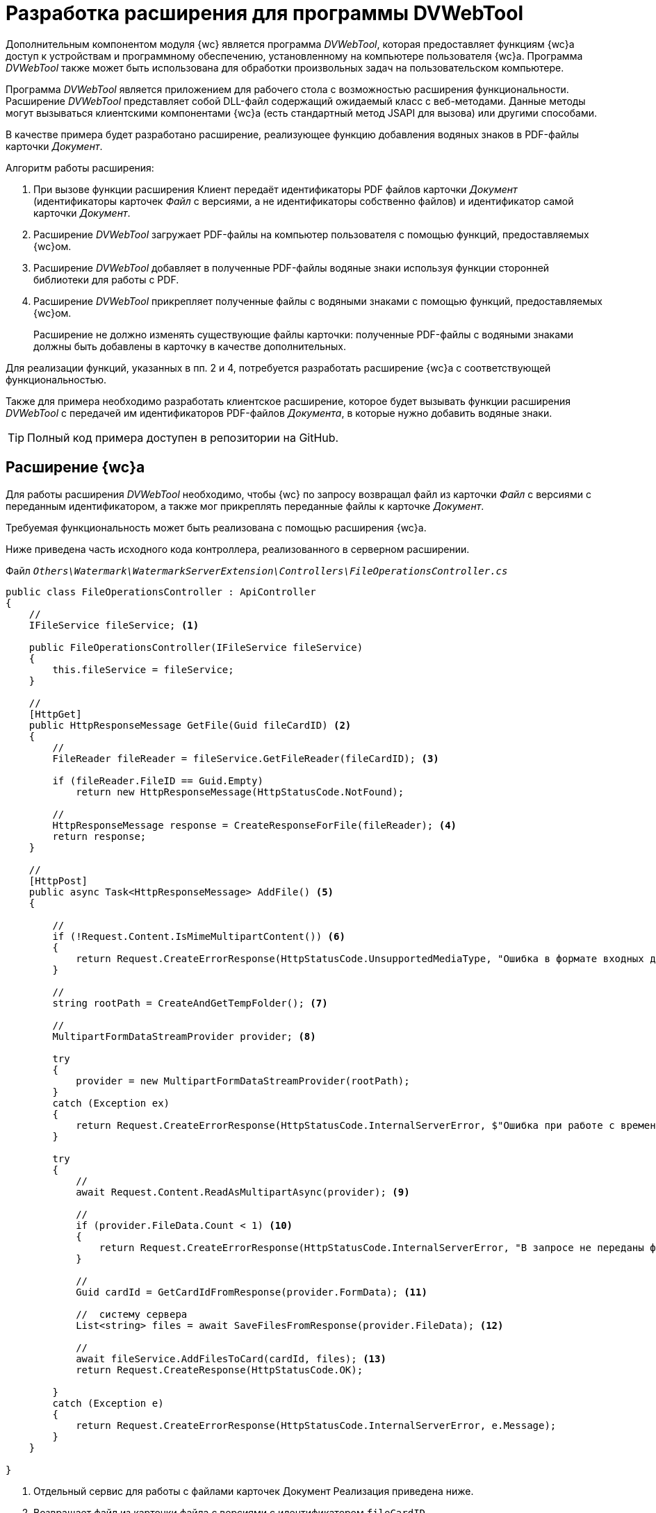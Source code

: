 = Разработка расширения для программы DVWebTool

Дополнительным компонентом модуля {wc} является программа _DVWebTool_, которая предоставляет функциям {wc}а доступ к устройствам и программному обеспечению, установленному на компьютере пользователя {wc}а. Программа _DVWebTool_ также может быть использована для обработки произвольных задач на пользовательском компьютере.

Программа _DVWebTool_ является приложением для рабочего стола с возможностью расширения функциональности. Расширение _DVWebTool_ представляет собой DLL-файл содержащий ожидаемый класс с веб-методами. Данные методы могут вызываться клиентскими компонентами {wc}а (есть стандартный метод JSAPI для вызова) или другими способами.

В качестве примера будет разработано расширение, реализующее функцию добавления водяных знаков в PDF-файлы карточки _Документ_.

.Алгоритм работы расширения:
. При вызове функции расширения Клиент передаёт идентификаторы PDF файлов карточки _Документ_ (идентификаторы карточек _Файл_ с версиями, а не идентификаторы собственно файлов) и идентификатор самой карточки _Документ_.

. Расширение _DVWebTool_ загружает PDF-файлы на компьютер пользователя с помощью функций, предоставляемых {wc}ом.

. Расширение _DVWebTool_ добавляет в полученные PDF-файлы водяные знаки используя функции сторонней библиотеки для работы с PDF.

. Расширение _DVWebTool_ прикрепляет полученные файлы с водяными знаками с помощью функций, предоставляемых {wc}ом.
+
Расширение не должно изменять существующие файлы карточки: полученные PDF-файлы с водяными знаками должны быть добавлены в карточку в качестве дополнительных.

Для реализации функций, указанных в пп. 2 и 4, потребуется разработать расширение {wc}а с соответствующей функциональностью.

Также для примера необходимо разработать клиентское расширение, которое будет вызывать функции расширения _DVWebTool_ с передачей им идентификаторов PDF-файлов _Документа_, в которые нужно добавить водяные знаки.

TIP: Полный код примера доступен в репозитории на GitHub.

== Расширение {wc}а

Для работы расширения _DVWebTool_ необходимо, чтобы {wc} по запросу возвращал файл из карточки _Файл_ с версиями с переданным идентификатором, а также мог прикреплять переданные файлы к карточке _Документ_.

Требуемая функциональность может быть реализована с помощью расширения {wc}а.

Ниже приведена часть исходного кода контроллера, реализованного в серверном расширении.

.Файл `_Others\Watermark\WatermarkServerExtension\Controllers\FileOperationsController.cs_`
[source,csharp]
----
public class FileOperationsController : ApiController
{	
    //
    IFileService fileService; <.>

    public FileOperationsController(IFileService fileService)
    {
        this.fileService = fileService;
    }

    //
    [HttpGet]
    public HttpResponseMessage GetFile(Guid fileCardID) <.>
    {
        //
        FileReader fileReader = fileService.GetFileReader(fileCardID); <.>

        if (fileReader.FileID == Guid.Empty)
            return new HttpResponseMessage(HttpStatusCode.NotFound);

        //
        HttpResponseMessage response = CreateResponseForFile(fileReader); <.>
        return response;
    }

    //
    [HttpPost]
    public async Task<HttpResponseMessage> AddFile() <.>
    {

        //
        if (!Request.Content.IsMimeMultipartContent()) <.>
        {
            return Request.CreateErrorResponse(HttpStatusCode.UnsupportedMediaType, "Ошибка в формате входных данных");
        }

        //
        string rootPath = CreateAndGetTempFolder(); <.>

        //
        MultipartFormDataStreamProvider provider; <.>

        try
        {
            provider = new MultipartFormDataStreamProvider(rootPath);
        }
        catch (Exception ex)
        {
            return Request.CreateErrorResponse(HttpStatusCode.InternalServerError, $"Ошибка при работе с временными данными: {ex.Message}");
        }

        try
        {
            //
            await Request.Content.ReadAsMultipartAsync(provider); <.>

            //
            if (provider.FileData.Count < 1) <.>
            {
                return Request.CreateErrorResponse(HttpStatusCode.InternalServerError, "В запросе не переданы файлы для получения");
            }

            //
            Guid cardId = GetCardIdFromResponse(provider.FormData); <.>

            //  систему сервера
            List<string> files = await SaveFilesFromResponse(provider.FileData); <.>

            //
            await fileService.AddFilesToCard(cardId, files); <.>
            return Request.CreateResponse(HttpStatusCode.OK);

        }
        catch (Exception e)
        {
            return Request.CreateErrorResponse(HttpStatusCode.InternalServerError, e.Message);
        }
    }

}
----
<.> Отдельный сервис для работы с файлами карточек Документ  Реализация приведена ниже.
<.> Возвращает файл из карточки файла с версиями с идентификатором `fileCardID`.
<.> Метод `GetFileReader` получает файл из карточки файла с версиями с ИД `fileCardID` и передаёт указатель для его чтения.
<.> Метод `CreateResponseForFile` создаёт HTTP-ответ, в который включает данные файла.
<.> В карточку добавляются файлы из запроса. Данные добавляемых файлов и идентификатор карточки поступают в теле запроса.
<.> Проверяется формат входных данных - ожидается составной тип.
<.> Создаётся временный каталог для оперативного сохранения файлов из запроса
<.> Инициализируется доступ к входным данным.
<.> Загружаются данные из запроса.
<.> Если в запросе нет файлов, возвращается ошибка.
<.> Считывается идентификатор карточки.
<.> Полученные файлы сохраняются в файловую систему.
<.> Полученные файлы прикрепляются к карточке с `cardId`.

В контроллере используется сервис `IFileService`, реализация которого приведена ниже. Код дополнительных методов смотрите в полном примере на GitHub.

.Файл `_Others\Watermark\WatermarkServerExtension\Services\FileService.cs_`
[source,csharp]
----
public class FileService : IFileService
{
    private readonly ICurrentObjectContextProvider currentObjectContextProvider;
    private Guid DOCUMENT_CARD_ID = new Guid("B9F7BFD7-7429-455E-A3F1-94FFB569C794");

    public FileService(ICurrentObjectContextProvider currentObjectContextProvider) {
        this.currentObjectContextProvider = currentObjectContextProvider;
    }

    //
    public async System.Threading.Tasks.Task<IEnumerable<Guid>> AddFilesToCard(Guid cardID, List<string> files) <.>
    {
        //
        var document = GetDocumentCard(cardID); <.>

        ILockService lockService = GetLockService();

        if (lockService.IsObjectLockedByAnotherUser(document)) {
            throw new Exception($"Карточка {cardID} заблокирована другим пользователем");
        }

        if (lockService.LockObjectBase(document) == false) {
            throw new Exception($"Не удалось заблокировать карточку {cardID}");
        }

        IDocumentService documentService = GetDocumentService();

        return await System.Threading.Tasks.Task.Run(() =>
        {
            IEnumerable<Guid> documentFileIds;
            try
            {
                IEnumerable<DocumentFile> documentsFiles = documentService.AddAdditionalFiles(document, files);
                documentFileIds = documentsFiles.Select(t => t.FileId);
            }
            catch (Exception ex)
            {
                throw new Exception($"Ошибка при добавлении файлов в карточку {cardID}\n {ex.Message}");
            }
            finally
            {
                lockService.UnlockObject(document);
            }

            //
            return documentFileIds; <.>
        });
    }

    //
    public FileReader GetFileReader(Guid fileCardID)
    {
        IVersionedFileCardService versionedFileCardService = GetVersionedFileCardService();

        //
        VersionedFileCard fileCard = versionedFileCardService.OpenCard(fileCardID); <.>

        //
        Guid fileID = fileCard.CurrentVersion.Id; <.>

        UserSession userSession = GetUserSession();

        //
        if (userSession.FileManager.FileExists(fileID) == false) <.>
            return new FileReader();

        //
        var file = userSession.FileManager.GetFile(fileID); <.>

        //
        return new FileReader() { <.>
            FileID = fileID,
            FileName = file.Name,
            Stream = file.OpenReadStream()
        };
    }

    <.>
    // .
}
----
<.> Добавляет файлы из файловой системы в карточку cardID.
<.> Получает карточку, к которой прикрепляются файлы.
<.> Возвращает идентификаторы добавленных файлов с версиями.
<.> Получает указатель для чтения файла из карточки файла с версиями fileCardID.
<.> Получает файла карточки с версиями.
<.> Если файла нет, возвращает пустой указатель.
<.> Запрашивает файл текущей версии.
<.> Возвращает указатель для чтения файла.
<.> Код вспомогательных функций приведён в полном примере.

== Расширение программы _DVWebTool_

После того, как реализовано расширение {wc}а, предоставляющее и записывающее файлы карточек, может быть реализовано расширение _DVWebTool_, использующее данные функции.

Расширение _DVWebTool_ представляет собой сборку, в которой реализован интерфейс `{dv}._DVWebTool_.WebServices.IServiceManager`. Данный интерфейс определяет метод `Register`, который регистрирует контроллеры с необходимыми функциями во внутреннем веб-сервере _DVWebTool_, и поле `DisplayName` с названием расширения.

Ниже приведён код класса, реализующего интерфейс `IServiceManager` в данном примере.

.Файл `_Others\Watermark\WatermarkWebToolExtension\WatermarkManager.cs_`
[source,csharp]
----
public class WatermarkManager : IServiceManager
{
    //
    public string DisplayName => "Watermark to PDF"; <.>

    //
    public void Register(WebSocketServer server) <.>
    {
        //
        server.AddWebSocketService<WatermarkController>("/Watermark"); <.>
    }
}
----
<.> Название расширения для информации в окне "О программе".
<.> Регистрация контроллера расширения.
<.> Регистрация контроллера `PDFWatermarkController` для маршрута `Watermark`.

В данном примере выполняется регистрация контроллера `WatermarkController` для обработки запросов, поступающих по пути "/Watermark".

Контроллер, передаваемый в `AddWebSocketService`, должен быть производным типа `{dv}._DVWebTool_.WebServices.BaseService`. При его реализации необходимо зарегистрировать в `BaseService.actions` веб-методы, с помощью которых будут вызываться функции _DVWebTool_, предоставляемые расширением. Данные методы будут доступны для вызова по протоколу `WebSocket` по адресу `ws://localhost:/{Адрес контроллера}/{Название метода}`.

Ниже приведена часть реализации контроллера `WatermarkController`, содержащего методы обработки входящих запросов на добавление водяного знака. 

.Файл `_Others\Watermark\WatermarkWebToolExtension\WatermarkController.cs_`
[source,csharp]
----
//
public class WatermarkController : BaseService <.>
{
    private readonly ServiceProvider serviceProvider;
    private static readonly Logger Logger = LogManager.GetCurrentClassLogger();

    //
    private string WATERMARK = "Секретно"; <.>

    public WatermarkController()
    {
        serviceProvider = new ServiceProvider();
        Init();
    }

    //
    private void Init() <.>
    {
        actions.Add(nameof(AddWatermarkToFiles), AddWatermarkToFiles);
    }

    //
    private async Task<WebServiceResponse> AddWatermarkToFiles(WebServiceRequest webServiceRequest, JObject data) <.>
    {
        Logger.Info("Получено задание на добавление водяного знака");

        if (data == null)
        {
            return CreateBadResponse("С клиента не переданы данные для работы");
        }

        //
        AddWatermarkRequest request; <.>
        try
        {
            request = data.ToObject<AddWatermarkRequest>();
        }
        catch
        {
            Logger.Error($"Ошибка преобразования полученного сообщения: {data}");
            return CreateBadResponse("Поступивший запрос не соответствует ожидаемому формату");
        }

        string doneInfo;

        try
        {
            doneInfo = await HandleRequest(request);
        }
        catch (Exception ex)
        {
            return CreateBadResponse(ex.Message);
        }

        return CreateEndProcessResponse(request.CardID, $"Водяные знаки добавлены в файлы:<p />{doneInfo}");
    }

    //
    private async Task<string> HandleRequest(AddWatermarkRequest request) <.>
    {
        var connectionService = new ConnectionToWebClient(request.ServerAddress);

        try
        {
            await connectionService.Authentificate();
        }
        catch (Exception ex)
        {
            Logger.Error(ex.Message);
            throw new Exception("Не удалось подключиться к серверу {wc}а");
        }

        List<string> files = new List<string>();

        //
        foreach (var fileId in request.FileIDs) <.>
        {
            try
            {
                string pathToFile = await connectionService.PullFile(fileId);
                files.Add(pathToFile);
            }
            catch (Exception ex)
            {
                Logger.Error(ex.Message);
                throw new Exception($"Не удалось получить из карточки файл с идентификатором {fileId}");
            }
        }

        //
        var watermarkService = new WatermarkService(); <.>

        //

        List<Task<string>> processes = new List<Task<string>>();
        string doneInfo = "";

        foreach (var file in files) <.>
        {
            try
            {
                processes.Add(watermarkService.AddWatermark(file, WATERMARK));
                doneInfo += $" {Path.GetFileName(file)}<p />";
            }
            catch (Exception ex)
            {
                Logger.Error(ex.Message);
                throw new Exception($"Не удалось добавить водяной знак в файл {Path.GetFileName(file)}");
            }
        }

        var filesWithWatermark = await Task.WhenAll(processes);

        try
        {
            //
            await connectionService.PushFiles(request.CardID, filesWithWatermark); <.>
        }
        catch (Exception ex)
        {
            Logger.Error(ex.Message);
            throw new Exception($"Не удалось сохранить файлы в карточке");
        }
        return doneInfo;
    }

    <.>
    //
}
----
<.> Реализация контроллера `PDFWatermarkController`
<.> Текст водяного знака
<.> Регистрация методов контроллера `PDFWatermarkController`. Название метода регистрозависимое.
<.> Веб-метод добавления водяного знака. Метод должен принимать два параметра: `WebServiceRequest` и `JObject`. Данные передаются в `data`.
<.> Загружаем данные из полученного запроса в модель `AddWatermarkRequest`.
<.> Обработчик запроса на добавление водяного знака. Получает данные запроса. Возвращает строку с названиями файлов, в которые добавлены запросы.
<.> Загружаем с {wc}а файлы, идентификаторы которых переданы в запросе.
<.> Сервис для работы с водяными знаками.
<.> Добавление водяных знаков в файлы из списка `files`.
<.> Отправка запроса на прикрепление файлов `filesWithWatermark` к карточке `request.CardID`.
<.> Код вспомогательных функций приведён в полном примере.

.Контроллер `WatermarkController` использует функции двух сервисов:
* `ConnectionToWebClient` для получения файлов из карточек Файл с версиями и загрузки файлов в карточки Документ. Данный сервис использует функции, реализованного серверного расширения {wc}а.
* `WatermarkService` для добавления водяных знаков в PDF файлы.

TIP: Реализации данных сервисов смотрите в исходных кодах примера на GitHub.

После публикации расширения _DVWebTool_, зарегистрированный в расширении метод `AddWatermarkToFiles` контроллера `Watermark` может быть вызван из клиентского расширения {wc}а с помощью сервиса `_DVWebTool_Connection`.

== Клиентское расширение

В качестве примера использования функций расширения "Watermark to PDF" программы _DVWebTool_ было разработано клиентское расширение, которое выполняет две задачи:

* получает из текущей открытой карточки Документа идентификаторы основных файлов формата PDF;
* отправляет идентификаторы файлов расширению "Watermark to PDF".

Общие требования к реализации клиентских расширений приведены в пункте xref:clientExtensions.adoc[Расширение возможностей клиентской части {wc}а].

Прежде всего реализуем сервис, который будет получать список идентификаторов файлов, в которые нужно добавить водяной знак и передавать его в метод `AddWatermarkToFiles` расширения "Watermark to PDF". Ниже приведён исходный код данного сервиса.

[source,typescript]
----
// Файл Others\Watermark\WatermarkWebExtension\src\WatermarkService.tsx

// Клиентский сервис, предоставляющий доступ к методу добавления водяных знаков, предоставляемому расширением _DVWebTool_
export class WatermarkService {

    constructor(private services: $RequestManager & $WebServices & $ApplicationSettings & $MessageBox & $SiteUrl & $CurrentEmployeeId) {
    }

    // Метод принимает ИД карточки и ИД её конвертируемых файлов
    AddWatermarkToFiles(cardID: string, fileIDs: string[]): Promise<IWebServicesResponse<any>> {

        // В данных нужно также передать:
        // адрес сервера {wc}а (_DVWebTool_ должен подключиться к {wc}у для получения и сохранения файлов карточки) и
        // ИД пользователя (для отправки оповещения о завершении процесс)
        const data: any = {
            data: {
                cardID: cardID,
                fileIDs: fileIDs,
                userID: this.services.currentEmployeeId,
                serverAddress: this.services.siteUrl
            },
            action: 'AddWatermarkToFiles', // Название метода, вызываемого из расширения _DVWebTool_
            locale: this.services.applicationSettings.culture.twoLetterISOLanguageName // Обязательное для передачи название локали
        };

        // Вызываем метод AddWatermarkToFiles из контроллера Watermark расширения _DVWebTool_
        // Тип _DVWebTool_Connection предоставляет методы для работы с _DVWebTool_
        return _DVWebTool_Connection.trySendData("Watermark", data, this.services);
    }
}

// Регистрируем сервис WatermarkService
export type $WatermarkService = { watermarkService: WatermarkService };
export const $WatermarkService = serviceName((s: $WatermarkService) => s.watermarkService);
----

Сервис `$WatermarkService` предоставляет единственный метод `AddWatermarkToFiles`, который вызывает функцию программы _DVWebTool_ с помощью метода `_DVWebTool_Connection.trySendData`. При вызове данного метода нужно передать название контроллера и данные, в которых должно быть название вызываемого метода контроллера -- в поле action передаваемых данных.

В качестве метода, использующего сервис `$WatermarkService` реализуем обработчик нажатия кнопки разметки карточки Документ, который будет получать идентификаторы основных PDF-файлов карточки, вызывать метод `$WatermarkService.AddWatermarkToFiles` и после завершения его работы обновлять содержимое элемента управления Список файлов, или отображать ошибку.

[source,typescript]
----
// Файл Others\Watermark\WatermarkWebExtension\src\EventHandlers.tsx

// Обработчик для события нажатия иконки добавления водяных знаков
export async function addWatermark(sender: LayoutControl) {
   showNotify("Запущен процесс добавления водяных знаков");

   // Получаем ИД текущей карточки и список файлов из элемента FileList
   let cardId = sender.layout.getService($CardId);
   let files = sender.layout.getService($FileService).getFiles();

   let fileIDs = new Array();

   // Получаем из модели files только идентификаторы файлов
   files.forEach((item) => {
      // Обрабатываем только основные файлы с расширением PDF
      if (item.data.isMain && item.data.name.toLowerCase().endsWith(".pdf")) {
         fileIDs.push(item.data.fileId);
      }
   })

   // Получаем реализованный сервис для работы с водяными знаками
   let watermarkService = sender.layout.getService($WatermarkService);

   // Вызываем функцию добавления водяных знаков для файлов с ИД из списка fileIDs
   let response = await watermarkService.AddWatermarkToFiles(cardId, fileIDs);

   if (response.success == false) {
      showError(response.errorMessage);
   } else {
      showNotify(response.data.message);

      if (layoutManager.cardLayout == null)
         return;

      let currentCardId = sender.layout.getService($CardId);
      if (currentCardId == cardId) {
         // Обновляем список файлов, если есть (возможно уже открыта другая карточка, но в данном случае это не существенно)
         let fileList = layoutManager.cardLayout.controls.get<FileListControl>("fileList");
         await fileList.reloadFromServer();
      }
   }
}
----

== Сборка проекта

. Сборка серверного расширения {wc}а и расширения _DVWebTool_.

. Откройте решение Samples.sln.

. Соберите проект Other > Watermark > WatermarkServerExtension.
. Соберите проект Other > Watermark > WatermarkWebToolExtension.
. Сборка клиентской части.

. Откройте в командной строке папку Others > Watermark > WatermarkWebExtension.

. Выполните команды:

`
  npm install
  npm update
  npm run build:prod
`

. Публикация компонентов на сервере {wc}.

. Остановите IIS.

. Скопируйте папку `SamplesOutput\Site\Content\Modules\WatermarkWebExtension\` в `{wcd}\Site\Content\Modules`.
. Скопируйте папку `SamplesOutput\Site\Content\Tools\_DVWebTool_\Application Files\` в `{wcd}\Site\Content\Tools\_DVWebTool_\`.
. Скопируйте папку `SamplesOutput\Site\Extensions\WatermarkServerExtension` в `{wcd}\Site\Extensions`.
. Запустите IIS.
. Регистрация расширения _DVWebTool_ на сервере {wc}.

. Запустите программу `{wcd}\Tools\mageui.exe`.

. Обновите манифест программы:
.. Нажмите *File* → *Open* и выберите файл `{wcd}\Site\Content\Tools\_DVWebTool_\Application     FilesDocsvision._DVWebTool_.exe.manifest`.

.. Перейдите в раздел Name и в поле Version увеличьте номер сборки. Например, "5.5.5531.0" до "5.5.5531.1". Не изменяйте мажорную и минорную версии, и версию исправления.

.. Перейдите в раздел Files.

.. Нажмите кнопку *Populate*. В манифест будут добавлены файлы разработанного расширения _DVWebTool_.

.. Нажмите *File* → *Save*. Будет предложено подписать манифест.

.. Нажмите *…* в поле File, выберите файл сертификата `{wcd}/_DVWebTool_.pfx`, затем нажмите *OK* в основном окне подписания манифеста (пароль указывать не нужно). Файл манифеста будет подписан сертификатом __DVWebTool_.pfx_.

. Обновите файл развертывания программы:
.. Нажмите *File* → *Open* и выберите файл `{wcd}\Site\Content\Tools\_DVWebTool_Docsvision._DVWebTool_.application`.
.. Перейдите в раздел Name и в поле Version увеличьте номер сборки. Например, "5.5.5531.0" до "5.5.5531.1". Не изменяйте мажорную и минорную версии, и версию исправления.
.. Перейдите в раздел Update option и в поле Version введите номер версии, который был получен в разделе Name. Например, "5.5.5531.1".
.. Перейдите в раздел Application Reference, нажмите кнопку *Select Manifest* и выберите файл `{wcd}\Content\Tools\_DVWebTool_\Application FilesDocsvision._DVWebTool_.exe.manifest`. В поле Version будет указана версия , полученная при обновлении файла манифеста.
.. Нажмите *File* → *Save*. Будет предложено подписать файл развёртывания.
.. Нажмите *…* в поле File, выберите файл сертификата `{wcd}/_DVWebTool_.pfx`, затем нажмите *OK* в основном окне подписания (пароль указывать не нужно). Файл развертывания будет подписан сертификатом __DVWebTool_.pfx_.
. Закройте программу mageui.exe.
. Рекомендуется перезапустить IIS.

== Проверка примера

. Настройте разметку:

. В программе {kvr} добавьте элемент *Кнопка* в любую разметку просмотра карточки Документ.

. Укажите для события "При щелчке" обработчик "addWatermark".
. Сохраните разметку.
. Установите или обновите программу _DVWebTool_. Cм. пункт "Установка и запуск программы _DVWebTool_ руководства пользователя {wc}.

. Запустите программу _DVWebTool_. Убедитесь, что программа _DVWebTool_ и {wc} будут запущены от имени одного пользователя.

. Убедитесь, что все расширения установлены:

. В {wc}е перейдите в раздел "О программе".

В разделе "Подключенные расширения" должны быть указаны расширения:

. Откройте панель "About" из меню {dv} _DVWebTool_.

В списке установленных расширений должно быть расширение "Watermark to PDF <версия>".

. Откройте для просмотра любую карточку с разметкой, настроенной в п. 1.

. Добавьте один или несколько основных файлов с расширение PDF.

. Нажмите на добавленную кнопку с обработчиком "addWatermark".

Появится сообщение "Запущен процесс добавления водяных знаков" -- начнётся процесс добавления водяных знаков.

После завершения процедуры появится сообщение "Водяные знаки добавлены в файлы: <список PDF-файлов, в которые добавлены водяные знаки>".

В карточку будут добавлены дополнительные файлы с постфиксом "_marked", являющиеся копиями оригинальных файлов с добавленным водяным знаком: слово "Секретно".

== Особенности обновления

При обновлении версии {wc}а регистрация расширения в программе _DVWebTool_ будет отменена (конфигурационные файлы программы перезаписываются).

После установки новой версии {wc}а необходимо повторно зарегистрировать расширения _DVWebTool_ на сервере {wc} (пп. "Сборка проекта").